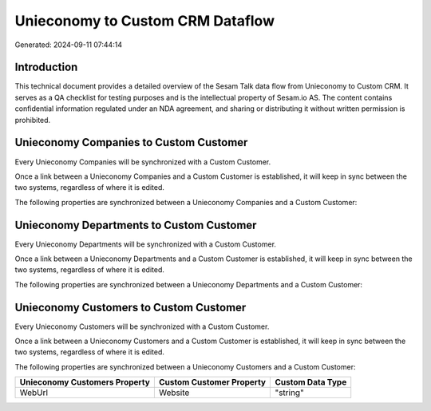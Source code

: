 =================================
Unieconomy to Custom CRM Dataflow
=================================

Generated: 2024-09-11 07:44:14

Introduction
------------

This technical document provides a detailed overview of the Sesam Talk data flow from Unieconomy to Custom CRM. It serves as a QA checklist for testing purposes and is the intellectual property of Sesam.io AS. The content contains confidential information regulated under an NDA agreement, and sharing or distributing it without written permission is prohibited.

Unieconomy Companies to Custom Customer
---------------------------------------
Every Unieconomy Companies will be synchronized with a Custom Customer.

Once a link between a Unieconomy Companies and a Custom Customer is established, it will keep in sync between the two systems, regardless of where it is edited.

The following properties are synchronized between a Unieconomy Companies and a Custom Customer:

.. list-table::
   :header-rows: 1

   * - Unieconomy Companies Property
     - Custom Customer Property
     - Custom Data Type


Unieconomy Departments to Custom Customer
-----------------------------------------
Every Unieconomy Departments will be synchronized with a Custom Customer.

Once a link between a Unieconomy Departments and a Custom Customer is established, it will keep in sync between the two systems, regardless of where it is edited.

The following properties are synchronized between a Unieconomy Departments and a Custom Customer:

.. list-table::
   :header-rows: 1

   * - Unieconomy Departments Property
     - Custom Customer Property
     - Custom Data Type


Unieconomy Customers to Custom Customer
---------------------------------------
Every Unieconomy Customers will be synchronized with a Custom Customer.

Once a link between a Unieconomy Customers and a Custom Customer is established, it will keep in sync between the two systems, regardless of where it is edited.

The following properties are synchronized between a Unieconomy Customers and a Custom Customer:

.. list-table::
   :header-rows: 1

   * - Unieconomy Customers Property
     - Custom Customer Property
     - Custom Data Type
   * - WebUrl
     - Website
     - "string"

